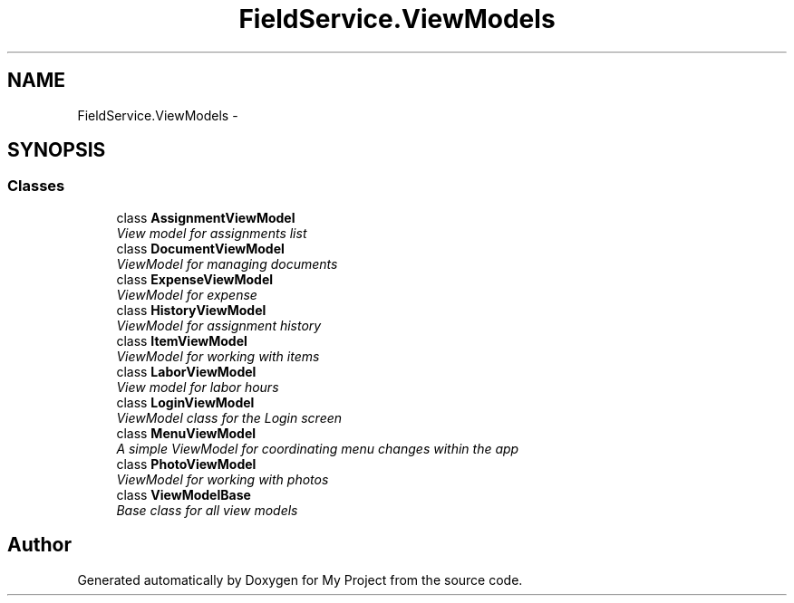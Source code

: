 .TH "FieldService.ViewModels" 3 "Tue Jul 1 2014" "My Project" \" -*- nroff -*-
.ad l
.nh
.SH NAME
FieldService.ViewModels \- 
.SH SYNOPSIS
.br
.PP
.SS "Classes"

.in +1c
.ti -1c
.RI "class \fBAssignmentViewModel\fP"
.br
.RI "\fIView model for assignments list \fP"
.ti -1c
.RI "class \fBDocumentViewModel\fP"
.br
.RI "\fIViewModel for managing documents \fP"
.ti -1c
.RI "class \fBExpenseViewModel\fP"
.br
.RI "\fIViewModel for expense \fP"
.ti -1c
.RI "class \fBHistoryViewModel\fP"
.br
.RI "\fIViewModel for assignment history \fP"
.ti -1c
.RI "class \fBItemViewModel\fP"
.br
.RI "\fIViewModel for working with items \fP"
.ti -1c
.RI "class \fBLaborViewModel\fP"
.br
.RI "\fIView model for labor hours \fP"
.ti -1c
.RI "class \fBLoginViewModel\fP"
.br
.RI "\fIViewModel class for the Login screen \fP"
.ti -1c
.RI "class \fBMenuViewModel\fP"
.br
.RI "\fIA simple ViewModel for coordinating menu changes within the app \fP"
.ti -1c
.RI "class \fBPhotoViewModel\fP"
.br
.RI "\fIViewModel for working with photos \fP"
.ti -1c
.RI "class \fBViewModelBase\fP"
.br
.RI "\fIBase class for all view models \fP"
.in -1c
.SH "Author"
.PP 
Generated automatically by Doxygen for My Project from the source code\&.
